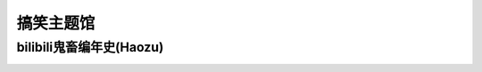 搞笑主题馆
**********

bilibili鬼畜编年史(Haozu)
--------------

.. image:: haozu.ico
       :scale: 15%
       :target: ../_static/Haozu-final/bilibili鬼畜编年史.html